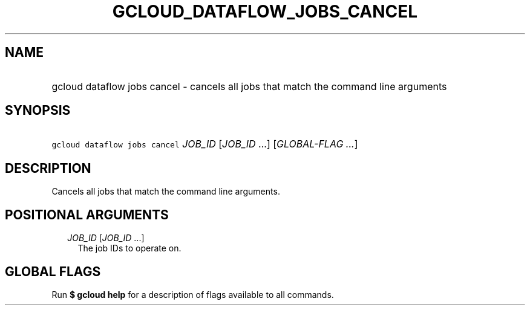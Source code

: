 
.TH "GCLOUD_DATAFLOW_JOBS_CANCEL" 1



.SH "NAME"
.HP
gcloud dataflow jobs cancel \- cancels all jobs that match the command line arguments



.SH "SYNOPSIS"
.HP
\f5gcloud dataflow jobs cancel\fR \fIJOB_ID\fR [\fIJOB_ID\fR\ ...] [\fIGLOBAL\-FLAG\ ...\fR]



.SH "DESCRIPTION"

Cancels all jobs that match the command line arguments.



.SH "POSITIONAL ARGUMENTS"

.RS 2m
.TP 2m
\fIJOB_ID\fR [\fIJOB_ID\fR ...]
The job IDs to operate on.


.RE
.sp

.SH "GLOBAL FLAGS"

Run \fB$ gcloud help\fR for a description of flags available to all commands.
